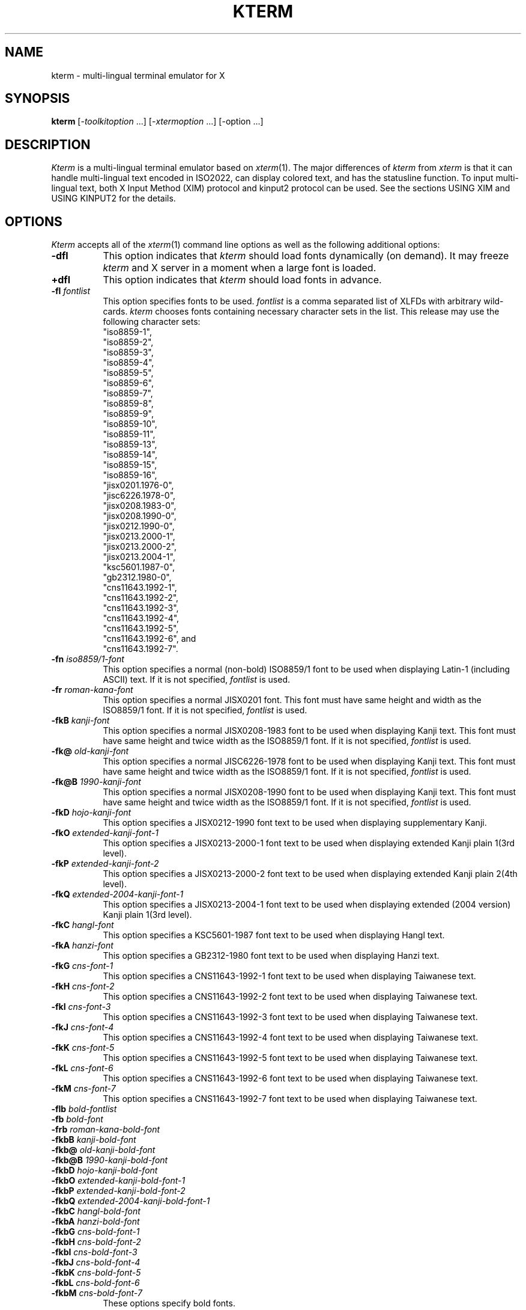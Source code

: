 .\" $Id: kterm.man,v 6.4 1996/07/12 05:01:34 kagotani Rel $
.\"
.\" Copyright (c) 1988, 1989, 1990, 1991, 1992, 1993, 1994, and 1996
.\" XXI working group in Japan Unix Society (XXI).
.\"
.\" The X Consortium, and any party obtaining a copy of these files from
.\" the X Consortium, directly or indirectly, is granted, free of charge, a
.\" full and unrestricted irrevocable, world-wide, paid up, royalty-free,
.\" nonexclusive right and license to deal in this software and
.\" documentation files (the "Software"), including without limitation the
.\" rights to use, copy, modify, merge, publish, distribute, sublicense,
.\" and/or sell copies of the Software, and to permit persons who receive
.\" copies from any such party to do so.  This license includes without
.\" limitation a license to do the foregoing actions under any patents of
.\" the party supplying this software to the X Consortium.
.\" "
.TH KTERM 1 "12 July 1996" "X Version 11"
.SH NAME
kterm \- multi-lingual terminal emulator for X
.SH SYNOPSIS
.B kterm
[-\fItoolkitoption\fP ...] [-\fIxtermoption\fP ...] [-option ...]
.SH DESCRIPTION
\fIKterm\fP is a multi-lingual terminal emulator based on
\fIxterm\fP(1).  The major differences of \fIkterm\fP from \fIxterm\fP
is that it can handle multi-lingual text encoded in ISO2022, can
display colored text, and has the statusline function.  To input
multi-lingual text, both X Input Method (XIM) protocol and kinput2
protocol can be used.  See the sections USING XIM and USING KINPUT2
for the details.
.PP
.SH OPTIONS
\fIKterm\fP accepts all of the \fIxterm\fP(1) command line options as
well as the following additional options:
.TP 8
.BI \-dfl
This option indicates that \fIkterm\fP should load fonts dynamically
(on demand).  It may freeze \fIkterm\fP and X server in a moment when
a large font is loaded.
.TP 8
.BI \+dfl
This option indicates that \fIkterm\fP should load fonts in advance.
.TP 8
.BI \-fl " fontlist"
This option specifies fonts to be used.  \fIfontlist\fP is a comma
separated list of XLFDs with arbitrary wild-cards.  \fIkterm\fP
chooses fonts containing necessary character sets in the list.  This
release may use the following character sets:
.br
"iso8859-1",
.br
"iso8859-2",
.br
"iso8859-3",
.br
"iso8859-4",
.br
"iso8859-5",
.br
"iso8859-6",
.br
"iso8859-7",
.br
"iso8859-8",
.br
"iso8859-9",
.br
"iso8859-10",
.br
"iso8859-11",
.br
"iso8859-13",
.br
"iso8859-14",
.br
"iso8859-15",
.br
"iso8859-16",
.br
"jisx0201.1976-0",
.br
"jisc6226.1978-0",
.br
"jisx0208.1983-0",
.br
"jisx0208.1990-0",
.br
"jisx0212.1990-0",
.br
"jisx0213.2000-1",
.br
"jisx0213.2000-2",
.br
"jisx0213.2004-1",
.br
"ksc5601.1987-0",
.br
"gb2312.1980-0",
.br
"cns11643.1992-1",
.br
"cns11643.1992-2",
.br
"cns11643.1992-3",
.br
"cns11643.1992-4",
.br
"cns11643.1992-5",
.br
"cns11643.1992-6", and
.br
"cns11643.1992-7".
.TP 8
.BI \-fn " iso8859/1-font"
This option specifies a normal (non-bold) ISO8859/1 font to be used
when displaying Latin-1 (including ASCII) text.  If it is not
specified, \fIfontlist\fP is used.
.TP 8
.BI \-fr " roman-kana-font"
This option specifies a normal JISX0201 font.  This font must have
same height and width as the ISO8859/1 font.  If it is not specified,
\fIfontlist\fP is used.
.TP 8
.BI \-fkB " kanji-font"
This option specifies a normal JISX0208-1983 font to be used when
displaying Kanji text.  This font must have same height and twice
width as the ISO8859/1 font.  If it is not specified, \fIfontlist\fP
is used.
.TP 8
.BI \-fk@ " old-kanji-font"
This option specifies a normal JISC6226-1978 font to be used when
displaying Kanji text.  This font must have same height and twice
width as the ISO8859/1 font.  If it is not specified, \fIfontlist\fP
is used.
.TP 8
.BI \-fk@B " 1990-kanji-font"
This option specifies a normal JISX0208-1990 font to be used when
displaying Kanji text.  This font must have same height and twice
width as the ISO8859/1 font.  If it is not specified, \fIfontlist\fP
is used.
.TP 8
.BI \-fkD " hojo-kanji-font"
This option specifies a JISX0212-1990 font text
to be used when displaying supplementary Kanji.
.TP 8
.BI \-fkO " extended-kanji-font-1"
This option specifies a JISX0213-2000-1 font text
to be used when displaying extended Kanji plain 1(3rd level).
.TP 8
.BI \-fkP " extended-kanji-font-2"
This option specifies a JISX0213-2000-2 font text
to be used when displaying extended Kanji plain 2(4th level).
.TP 8
.BI \-fkQ " extended-2004-kanji-font-1"
This option specifies a JISX0213-2004-1 font text
to be used when displaying extended (2004 version) Kanji plain 1(3rd level).
.TP 8
.BI \-fkC " hangl-font"
This option specifies a KSC5601-1987 font text
to be used when displaying Hangl text.
.TP 8
.BI \-fkA " hanzi-font"
This option specifies a GB2312-1980 font text
to be used when displaying Hanzi text.
.TP 8
.BI \-fkG " cns-font-1"
This option specifies a CNS11643-1992-1 font text
to be used when displaying Taiwanese text.
.TP 8
.BI \-fkH " cns-font-2"
This option specifies a CNS11643-1992-2 font text
to be used when displaying Taiwanese text.
.TP 8
.BI \-fkI " cns-font-3"
This option specifies a CNS11643-1992-3 font text
to be used when displaying Taiwanese text.
.TP 8
.BI \-fkJ " cns-font-4"
This option specifies a CNS11643-1992-4 font text
to be used when displaying Taiwanese text.
.TP 8
.BI \-fkK " cns-font-5"
This option specifies a CNS11643-1992-5 font text
to be used when displaying Taiwanese text.
.TP 8
.BI \-fkL " cns-font-6"
This option specifies a CNS11643-1992-6 font text
to be used when displaying Taiwanese text.
.TP 8
.BI \-fkM " cns-font-7"
This option specifies a CNS11643-1992-7 font text
to be used when displaying Taiwanese text.
.TP
.BI \-flb " bold-fontlist"
.TP 8
.BI \-fb " bold-font"
.TP 8
.BI \-frb " roman-kana-bold-font"
.TP 8
.BI \-fkbB " kanji-bold-font"
.TP 8
.BI \-fkb@ " old-kanji-bold-font"
.TP 8
.BI \-fkb@B " 1990-kanji-bold-font"
.TP 8
.BI \-fkbD " hojo-kanji-bold-font"
.TP 8
.BI \-fkbO " extended-kanji-bold-font-1"
.TP 8
.BI \-fkbP " extended-kanji-bold-font-2"
.TP 8
.BI \-fkbQ " extended-2004-kanji-bold-font-1"
.TP 8
.BI \-fkbC " hangl-bold-font"
.TP 8
.BI \-fkbA " hanzi-bold-font"
.TP 8
.BI \-fkbG " cns-bold-font-1"
.TP 8
.BI \-fkbH " cns-bold-font-2"
.TP 8
.BI \-fkbI " cns-bold-font-3"
.TP 8
.BI \-fkbJ " cns-bold-font-4"
.TP 8
.BI \-fkbK " cns-bold-font-5"
.TP 8
.BI \-fkbL " cns-bold-font-6"
.TP 8
.BI \-fkbM " cns-bold-font-7"
These options specify bold fonts.
.TP 8
.BI \-lsp " dots"
This option specifies how much space to be inserted between lines.
.TP 8
.BI \-ka
This option indicates that \fIkterm\fP should make connection to the X
server with KEEPALIVE socket option.  It is useful when the server is
a X terminal that is frequently powered off.
.TP 8
.BI \+ka
This option indicates that \fIkterm\fP should make connection to the X
server without KEEPALIVE socket option.
.TP 8
.BI \-km " kanji-mode"
This option specifies the Kanji code from/to the pty.  If kanji-mode
is ``euc'', then it assumes the input/output is coded by Japanese EUC.
If kanji-mode is ``sjis'', then it assumes the input/output is coded
by Shift_JIS code (which is the same as Microsoft Kanji code). If
kanji-mode is ``utf-8'', then it assumes the input/output is coded by
UTF-8.
.TP 8
.B \-sn
By default, the status line is in reverse-video (relative to the rest
of the window).  This option causes the status line to be in normal
video (the status line is still enclosed in a box).
.TP 8
.B \+sn
This option causes the status line to be in reverse video.
.TP 8
.B \-st
This option causes the status line to be displayed on startup.
.TP 8
.B \+st
This option causes the status line not to be displayed on startup.
.TP 8
.BI \-version
Just displays the \fIkterm\fP version and exit.
.TP 8
.BI \-xim
This option indicates that \fIkterm\fP should (try to) open IM on
startup.  If no appropriate IM server is running, \fIkterm\fP does
not wait, but connects after a server is available.
.TP 8
.BI \+xim
This option indicates that \fIkterm\fP should not open IM on startup.
.SH RESOURCES
The program uses all of the \fIxterm\fP resources as well as the
following \fIvt100\fP widget specific resources:
.TP 8
.B "dynamicFontLoad (\fPclass\fB DynamicFontLoad)"
Specifies whether or not \fIkterm\fP should load fonts dynamically The
default is ``true.''
.TP 8
.B "fontList (\fPclass\fB FontList)"
Specifies the name of the fonts.  The default is
``-*-fixed-medium-r-normal--14-*,
-*-gothic-medium-r-normal--14-*,
-*-mincho-medium-r-normal--14-*.''
.TP 8
.B "boldFontList (\fPclass\fB FontList)"
Specifies the name of the bold fonts.  The default is not specified
.TP 8
.B "font (\fPclass\fB Font)"
Specifies the name of the Latin-1 font.  The default is not specified.
.TP 8
.B "boldFont (\fPclass\fB Font)"
Specifies the name of the bold Latin-1 font.  The default is not
specified.
.TP 8
.B "romanKanaFont (\fPclass\fB RomanKanaFont)"
Specifies the name of the Roman-Kana font.  The default is not
specified.
.TP 8
.B "romanKanaBoldFont (\fPclass\fB RomanKanaFont)"
Specifies the name of the bold font.  The default is not specified.
.TP 8
.B "kanjiFont (\fPclass\fB KanjiFont)"
Specifies the name of the Kanji font.  The default is not specified.
.TP 8
.B "kanjiBoldFont (\fPclass\fB KanjiFont)"
Specifies the name of the bold font.  The default is not specified.
.TP 8
.B "kanjiMode (\fPclass\fB KanjiMode)"
Specifies the Kanji code of pty.  The default is ``jis.''
.TP 8
.B "lineSpace (\fPclass\fB LineSpace)"
Specifies the space to insert between lines.
The default is ``0.''
.TP 8
.B "keepAlive (\fPclass\fB KeepAlive)"
Specifies whether or not \fIkterm\fP should make connection to the X
server with KEEPALIVE socket option.  The default is ``false.''
.TP 8
.B "statusLine (\fPclass\fB StatusLine)"
Causes the status line to be displayed on startup.  The default is
``false.''
.TP 8
.B "statusNormal (\fPclass\fB StatusNormal)"
Specifies whether or not the status line should be in normal video.
The default is ``false.''
.TP 8
.B "forwardKeyEvent (\fPclass\fB ForwardKeyEvent)"
Specifies whether or not key events should be forwarded to the
conversion server.  If false, the server cannot receive key events if
the keyboard focus is set to \fIkterm\fP window but the pointer is on
other windows.  It may, however, improve response time of the
conversion server on a slow network.  The default is ``true.''
.TP 8
.B "openIm (\fPclass\fB OpenIm)"
Specifies whether or not \fIkterm\fP should (try to) open IM on
startup.  The default is ``false.''
.TP 8
.B "eucJPLocale (\fPclass\fB EucJPLocale)"
Specifies the locale of the input method in the form of a comma
separated list.  The default is
``ja_JP.eucJP,ja_JP.ujis,ja_JP.EUC,japanese.euc,
Japanese-EUC,ja,japan.''
See the section USING XIM for the details.
.TP 8
.B "inputMethod (\fPclass\fB InputMethod)"
Specifies the input method modifier for the current locale.  The
default is not specified.  (That means using the XMODIFIERS
environment variable.)
.TP 8
.B "preeditType (\fPclass\fB PreeditType)"
Specifies the input styles using XIM protocol in the form of a comma
separated list.  Currently, ``OverTheSpot'' and ``Root'' are
supported.  The default is ``OverTheSpot,Root.''
.SH ACTIONS
The following additional actions are provided for using within the
\fIvt100\fP translations resources:
.TP 8
.B "open-im([\fIinput-method\fP])"
This action (tries to) open IM for the specified input method
modifier.  If \fIinput-method\fP is omitted, the last modifier remains
unchanged.  If \fIinput-method\fP is the key-word XMODIFIERS, the
XMODIFIERS environment variable is used.
.TP 8
.B "close-im()"
This action closes IM.
.TP 8
.B "begin-conversion(\fIconversion-atom\fP)"
This action begins conversion to input text using kinput2 protocol.
\fIconversion-atom\fP for Japanese conversion is
``_JAPANESE_CONVERSION.''
.SH TERMCAP
\fITermcap\fP(5) entries that work with \fIkterm\fP include ``kterm,''
``xterm,'' ``vt102,'' ``vt100'' and ``ansi.''
.SH "USING XIM"
\fIKterm\fP first sets its international environment (locale) using
the \fIvt100\fP resource "eucJPLocale" (ignoring the LANG environment
variable), because it uses Japanese EUC encoding for the internal
input code.  If your system does not support any default locale names,
specify an appropriate one in the app-defaults file.  \fIKterm\fP,
then, sets the locale modifiers according to the resource "inputMethod"
or the XMODIFIERS environment variable.
.PP
When \fIkterm\fP is started with the "-xim" option or the "Open Input
Method" entry in the vtMenu is selected, it just registers a callback
for notification of instantiation of IM servers.  If an appropriate IM
server is running or becomes available, \fIkterm\fP connects with the
server.  Start of conversion depends on the configuration of the IM
server.
.PP
If \fIkterm\fP is connecting with a kinput2 protocol server, any IM
can not be opened.
.PP
For further information (how to input/convert/correct text, etc.), see
the conversion server's document (\fIkinput2\fP(1)).
.sp
.B Non-Japanese Languages
.br
To input non-Japanese text, set the \fIvt100\fP resource "eucJPLocale"
to your favorite locale name, and set Kanji mode to Japanese EUC
(using the "-km euc" option, "*vt100.kanjiMode: euc" resource, or the
"Japanese EUC Mode" entry in the vtMenu).  This should work for any
locale because every character input from the IM is passed to the pty
without any modification in Japanese EUC Mode.  Note that this
mechanism will be changed in the future.
.sp
.B CAUTION
.br
\fIKterm\fP may be hanged when the connecting IM server dies on some
specific timing.  Do not kill IM servers on a \fIkterm\fP which is
connected with the server, and IM servers which is establishing
connection with any \fIkterm\fP.  If you want to kill an IM server,
make sure that no \fIkterm\fP is connected with the server.
.sp
.B NOTICE
.br
\fIKterm\fP can not communicate with servers using XIMP protocol based
on X11R5.
.SH "USING KINPUT2"
By default, pressing control-Kanji key starts conversion for Japanese
text using kinput2 protocol.  The conversion server, such as
\fIkinput2\fP(1), must be started by the time, otherwise you will see
warning message `Conversion Server not found'.  For other languages,
if any server is available, you can bind a key to start conversion by
changing the translation table.
.PP
If an IM is (being) open, conversion using kinput2 protocol can not be
started.
.PP
For further information (how to input/convert/correct text, etc.), see
the conversion server's document (\fIkinput2\fP(1)).
.SH "SEE ALSO"
xterm(1), resize(1), X(1), kinput2(1), pty(4), tty(4)
.br
.I ``Xterm Control Sequences''
.SH BUGS
\fIKterm\fP assumes, like \fIxterm\fP, that all single byte characters
have the same widths, and further, assumes that the widths of
multi(two)-byte characters are as twice as that of ASCII characters.
.PP
This version of \fIkterm\fP uses ``ESC $ B'' to designate the Kanji
character set to input Kanji text in JIS mode.
.SH AUTHORS
Far too many people, including:
.sp
Katsuya Sano (Toshiba Corp.),
Michael Irie (Sony Corp.),
Akira Kato (Univ. of Tokyo),
Michiharu Ariza (SRA Inc.),
Makoto Ishisone (SRA Inc.),
Hiroto Kagotani (Okayama Univ.),
Susumu Mukawa (NTT Corp.).
